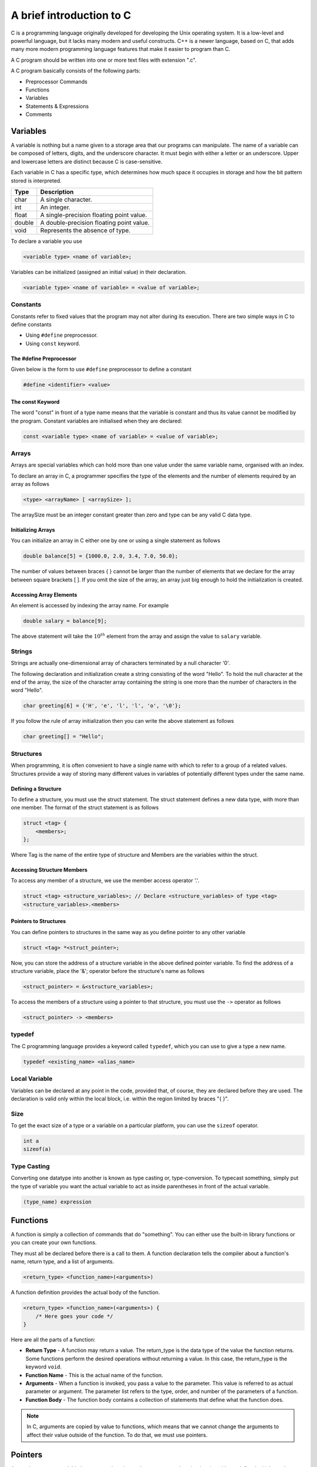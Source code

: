 A brief introduction to C
==========================
C is a programming language originally developed for developing the Unix operating system. It is a low-level and powerful language, but it lacks many modern and useful constructs. C++ is a newer language, based on C, that adds many more modern programming language features that make it easier to program than C. 

A C program should be written into one or more text files with extension ".c".

A C program basically consists of the following parts:

* Preprocessor Commands
* Functions
* Variables
* Statements & Expressions
* Comments

Variables
----------
A variable is nothing but a name given to a storage area that our programs can manipulate. The name of a variable can be composed of letters, digits, and the underscore character. It must begin with either a letter or an underscore. Upper and lowercase letters are distinct because C is case-sensitive. 

Each variable in C has a specific type, which determines how much space it occupies in storage and how the bit pattern stored is interpreted.

======= ===========
Type    Description
======= ===========
char    A single character.
int     An integer.
float   A single-precision floating point value.
double  A double-precision floating point value.
void    Represents the absence of type.
======= ===========

To declare a variable you use

.. code-block:: c

    <variable type> <name of variable>;

Variables can be initialized (assigned an initial value) in their declaration.

.. code-block:: c

    <variable type> <name of variable> = <value of variable>;

Constants
^^^^^^^^^^
Constants refer to fixed values that the program may not alter during its execution. There are two simple ways in C to define constants

* Using ``#define`` preprocessor.
* Using ``const`` keyword.

The #define Preprocessor
"""""""""""""""""""""""""
Given below is the form to use ``#define`` preprocessor to define a constant

.. code-block:: c

    #define <identifier> <value>

The const Keyword
""""""""""""""""""
The word "const" in front of a type name means that the variable is constant and thus its value cannot be modified by the program. Constant variables are initialised when they are declared:

.. code-block:: c

    const <variable type> <name of variable> = <value of variable>;

Arrays
^^^^^^^
Arrays are special variables which can hold more than one value under the same variable name, organised with an index.

To declare an array in C, a programmer specifies the type of the elements and the number of elements required by an array as follows

.. code-block:: c

    <type> <arrayName> [ <arraySize> ];

The arraySize must be an integer constant greater than zero and type can be any valid C data type.

Initializing Arrays
""""""""""""""""""""
You can initialize an array in C either one by one or using a single statement as follows

.. code-block:: c

    double balance[5] = {1000.0, 2.0, 3.4, 7.0, 50.0};

The number of values between braces { } cannot be larger than the number of elements that we declare for the array between square brackets [ ]. If you omit the size of the array, an array just big enough to hold the initialization is created.

Accessing Array Elements
"""""""""""""""""""""""""
An element is accessed by indexing the array name. For example

.. code-block:: c

    double salary = balance[9];

The above statement will take the :math:`10^{th}` element from the array and assign the value to ``salary`` variable.

Strings
^^^^^^^^
Strings are actually one-dimensional array of characters terminated by a null character '\0'.

The following declaration and initialization create a string consisting of the word "Hello". To hold the null character at the end of the array, the size of the character array containing the string is one more than the number of characters in the word "Hello".

.. code-block:: c

    char greeting[6] = {'H', 'e', 'l', 'l', 'o', '\0'};

If you follow the rule of array initialization then you can write the above statement as follows

.. code-block:: c

    char greeting[] = "Hello";

Structures
^^^^^^^^^^^
When programming, it is often convenient to have a single name with which to refer to a group of a related values. Structures provide a way of storing many different values in variables of potentially different types under the same name.

Defining a Structure
"""""""""""""""""""""
To define a structure, you must use the struct statement. The struct statement defines a new data type, with more than one member. The format of the struct statement is as follows

.. code-block:: c

    struct <tag> {
        <members>;
    };

Where Tag is the name of the entire type of structure and Members are the variables within the struct.

Accessing Structure Members
""""""""""""""""""""""""""""
To access any member of a structure, we use the member access operator '.'. 

.. code-block:: c

    struct <tag> <structure_variables>; // Declare <structure_variables> of type <tag>
    <structure_variables>.<members>

Pointers to Structures
"""""""""""""""""""""""
You can define pointers to structures in the same way as you define pointer to any other variable

.. code-block:: c

    struct <tag> *<struct_pointer>;

Now, you can store the address of a structure variable in the above defined pointer variable. To find the address of a structure variable, place the '&'; operator before the structure's name as follows

.. code-block:: c

    <struct_pointer> = &<structure_variables>;

To access the members of a structure using a pointer to that structure, you must use the ``->`` operator as follows

.. code-block:: c

    <struct_pointer> -> <members>

typedef
^^^^^^^^
The C programming language provides a keyword called ``typedef``, which you can use to give a type a new name.

.. code-block:: c

    typedef <existing_name> <alias_name>

Local Variable
^^^^^^^^^^^^^^^
Variables can be declared at any point in the code, provided that, of course, they are declared before they are used. The declaration is valid only within the local block, i.e. within the region limited by braces "{  }".

Size
^^^^^
To get the exact size of a type or a variable on a particular platform, you can use the ``sizeof`` operator.

.. code-block:: c

    int a
    sizeof(a)

Type Casting
^^^^^^^^^^^^^
Converting one datatype into another is known as type casting or, type-conversion. To typecast something, simply put the type of variable you want the actual variable to act as inside parentheses in front of the actual variable.

.. code-block:: c

    (type_name) expression

Functions
----------
A function is simply a collection of commands that do "something". You can either use the built-in library functions or you can create your own functions. 

They must all be declared before there is a call to them. A function declaration tells the compiler about a function's name, return type, and a list of arguments. 

.. code-block:: c

    <return_type> <function_name>(<arguments>)

A function definition provides the actual body of the function.

.. code-block:: c

    <return_type> <function_name>(<arguments>) {
        /* Here goes your code */
    }

Here are all the parts of a function:

* **Return Type** - A function may return a value. The return_type is the data type of the value the function returns. Some functions perform the desired operations without returning a value. In this case, the return_type is the keyword ``void``.
* **Function Name** - This is the actual name of the function.
* **Arguments** - When a function is invoked, you pass a value to the parameter. This value is referred to as actual parameter or argument. The parameter list refers to the type, order, and number of the parameters of a function.
* **Function Body** - The function body contains a collection of statements that define what the function does.

.. note::

    In C, arguments are copied by value to functions, which means that we cannot change the arguments to affect their value outside of the function. To do that, we must use pointers.

Pointers
---------
As you know, every variable is a memory location and every memory location has its address defined which can be accessed using ampersand (&) operator, which denotes an address in memory.

A pointer is a variable whose value is the address of another variable, i.e., direct address of the memory location. Like any variable or constant, you must declare a pointer before using it to store any variable address.

.. code-block:: c

    <type> *<varname>;

Here, type is the pointer's base type; it must be a valid C data type and varname is the name of the pointer variable.

The cool thing is that once you can talk about the address of a variable, you'll then be able to go to that address and retrieve the data stored in it, use the ``*``. The technical name for this doing this is dereferencing the pointer.

NULL Pointers
^^^^^^^^^^^^^^
It is always a good practice to assign a NULL value to a pointer variable in case you do not have an exact address to be assigned. This is done at the time of variable declaration.

Memory allocation
^^^^^^^^^^^^^^^^^^
The function ``malloc``, residing in the *stdlib.h* header file, is used to initialize pointers with memory from free store. The argument to ``malloc`` is the amount of memory requested (in bytes), and ``malloc`` gets a block of memory of that size and then returns a pointer to the block of memory allocated. 

Since different variable types have different memory requirements, we need to get a size for the amount of memory ``malloc`` should return. So we need to know how to get the size of different variable types. This can be done using the keyword ``sizeof``, which takes an expression and returns its size. For example,

.. code-block:: c

    #include <stdlib.h>

    int *ptr = malloc(sizeof(int));

This code set ``ptr`` to point to a memory address of size int. The memory that is pointed to becomes unavailable to other programs. This means that the careful coder should free this memory at the end of its usage lest the memory be lost to the operating system for the duration of the program (this is often called a memory leak because the program is not keeping track of all of its memory). The free function returns memory to the operating system.

.. code-block:: c

    free(ptr);

Passing pointers to functions in C
^^^^^^^^^^^^^^^^^^^^^^^^^^^^^^^^^^^
C programming allows passing a pointer to a function. To do so, simply declare the function parameter as a pointer type.


Return pointer from functions in C
^^^^^^^^^^^^^^^^^^^^^^^^^^^^^^^^^^^


Operators
----------
An operator is a symbol that tells the compiler to perform specific mathematical or logical functions.

Arithmetic Operators
^^^^^^^^^^^^^^^^^^^^^
The following table shows all the arithmetic operators supported by the C language. 

========= ===============
Operator  Description
========= ===============
\+        Adds two operands.
\-        Subtracts second operand from the first.
\*        Multiplies both operands.
/         Divides numerator by de-numerator.
%         Modulus Operator and remainder of after an integer division.
++        Increment operator increases the integer value by one.
\- \-     Decrement operator decreases the integer value by one.
========= ===============

Relational Operators
^^^^^^^^^^^^^^^^^^^^^
The following table shows all the relational operators supported by C.

========= ===============
Operator  Description
========= ===============
==        Checks if the values of two operands are equal or not. If yes, then the condition becomes true.
!=        Checks if the values of two operands are equal or not. If the values are not equal, then the condition becomes true.
>         Checks if the value of left operand is greater than the value of right operand. If yes, then the condition becomes true.
<         Checks if the value of left operand is less than the value of right operand. If yes, then the condition becomes true.
>=        Checks if the value of left operand is greater than or equal to the value of right operand. If yes, then the condition becomes true.
<=        Checks if the value of left operand is less than or equal to the value of right operand. If yes, then the condition becomes true.
========= ===============

Logical Operators
^^^^^^^^^^^^^^^^^^
Following table shows all the logical operators supported by C language.

========= ===============
Operator  Description
========= ===============
&&        Called Logical AND operator. 
||        Called Logical OR Operator.
!         Called Logical NOT Operator.
========= ===============

Decision
---------
The ``if`` statement allows us to check if an expression is true or false, and execute different code according to the result.

.. code-block:: c

    if ( expression ) {
        /* Here goes your code */
    }
    else { 
        /* Here goes your code */
    }

.. note::

    C programming language assumes any **non-zero** and **non-null** values as **true**, and if it is either **zero** or **null**, then it is assumed as **false** value.

Conditional Operator ``? :`` can be used to replace ``if...else`` statements. It has the following general form

.. code-block:: c

    Exp1 ? Exp2 : Exp3;

File I/O
---------
A file represents a sequence of bytes, regardless of it being a text file or a binary file. C programming language provides access to handle file on your storage devices.

Opening Files
^^^^^^^^^^^^^^
You can use the ``fopen()`` function to create a new file or to open an existing file. This call will initialize an object of the type ``FILE``, which contains all the information necessary to control the stream. The prototype of this function call is as follows

.. code-block:: c

    FILE *fp;
    fp = fopen(filename, mode);

Here, filename is a string literal, which you will use to name your file, and access mode can have one of the following values

===== ===============
Mode  Description
===== ===============
r     Opens an existing text file for reading purpose.
w     Opens a text file for writing. If it does not exist, then a new file is created. Here your program will start writing content from the beginning of the file.
a     Opens a text file for writing in appending mode. If it does not exist, then a new file is created. Here your program will start appending content in the existing file content.
r+    Opens a text file for both reading and writing.
w+    Opens a text file for both reading and writing. It first truncates the file to zero length if it exists, otherwise creates a file if it does not exist.
a+    Opens a text file for both reading and writing. It creates the file if it does not exist. The reading will start from the beginning but writing can only be appended.
===== ===============

Closing a File
^^^^^^^^^^^^^^^
To close a file, use the ``fclose()`` function. The prototype of this function is

.. code-block:: c

    fclose(fp);

The ``fclose()`` function returns zero on success, or EOF if there is an error in closing the file.

Writing a File
^^^^^^^^^^^^^^^
Following is the simplest function to write argument to a stream 

.. code-block:: c

    fprintf(fp, comments);

Reading a File
^^^^^^^^^^^^^^^
Use ``fscanf()`` function to read strings from a file, but it stops reading after encountering the first space character.

.. code-block:: c

    fscanf(fp, "%s", buff);


Library
--------
The C standard library provides numerous built-in functions that your program can call. To access the standard functions that comes with your compiler, you need to include a header with the ``#include`` directive. 

assert.h
^^^^^^^^^^
TODO

math.h
^^^^^^^
TODO

stdio.h
^^^^^^^^
TODO

stdlib.h
^^^^^^^^^
TODO

string.h
^^^^^^^^^
*string.h* is a header file that contains many functions for manipulating strings.

